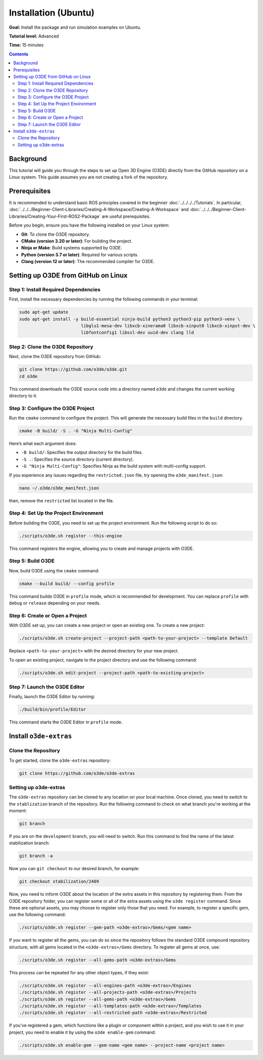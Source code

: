 Installation (Ubuntu)
======================================

**Goal:** Install the package and run simulation examples on Ubuntu.

**Tutorial level:** Advanced

**Time:** 15 minutes

.. contents:: Contents
   :depth: 2
   :local:

Background
-------------

This tutorial will guide you through the steps to set up Open 3D Engine (O3DE) directly from the GitHub repository on a Linux system. This guide assumes you are not creating a fork of the repository.

Prerequisites
-------------

It is recommended to understand basic ROS principles covered in the beginner :doc:`../../../../Tutorials`.
In particular, :doc:`../../../Beginner-Client-Libraries/Creating-A-Workspace/Creating-A-Workspace` and :doc:`../../../Beginner-Client-Libraries/Creating-Your-First-ROS2-Package` are useful prerequisites.

Before you begin, ensure you have the following installed on your Linux system:

- **Git**: To clone the O3DE repository.
- **CMake (version 3.20 or later)**: For building the project.
- **Ninja or Make**: Build systems supported by O3DE.
- **Python (version 3.7 or later)**: Required for various scripts.
- **Clang (version 12 or later)**: The recommended compiler for O3DE.


Setting up O3DE from GitHub on Linux
------------------------------------
Step 1: Install Required Dependencies
^^^^^^^^^^^^^^^^^^^^^^^^^^^^^^^^^^^^^

First, install the necessary dependencies by running the following commands in your terminal:

.. code-block:: bash

   sudo apt-get update
   sudo apt-get install -y build-essential ninja-build python3 python3-pip python3-venv \
                           libglu1-mesa-dev libxcb-xinerama0 libxcb-xinput0 libxcb-xinput-dev \
                           libfontconfig1 libssl-dev uuid-dev clang lld

Step 2: Clone the O3DE Repository
^^^^^^^^^^^^^^^^^^^^^^^^^^^^^^^^^

Next, clone the O3DE repository from GitHub:

.. code-block:: bash

   git clone https://github.com/o3de/o3de.git
   cd o3de

This command downloads the O3DE source code into a directory named ``o3de`` and changes the current working directory to it.

Step 3: Configure the O3DE Project
^^^^^^^^^^^^^^^^^^^^^^^^^^^^^^^^^^
.. @TODO: Restricted in manifest file

Run the ``cmake`` command to configure the project. This will generate the necessary build files in the ``build`` directory.

.. code-block:: bash

   cmake -B build/ -S . -G "Ninja Multi-Config"

Here’s what each argument does:

- ``-B build/``: Specifies the output directory for the build files.
- ``-S .``: Specifies the source directory (current directory).
- ``-G "Ninja Multi-Config"``: Specifies Ninja as the build system with multi-config support.

If you experience any issues regarding the ``restricted.json`` file, try opening the ``o3de_manifest.json``:

.. code-block:: bash

   nano ~/.o3de/o3de_manifest.json

then, remove the ``restricted`` list located in the file.

Step 4: Set Up the Project Environment
^^^^^^^^^^^^^^^^^^^^^^^^^^^^^^^^^^^^^^

Before building the O3DE, you need to set up the project environment. Run the following script to do so:

.. code-block:: bash

   ./scripts/o3de.sh register --this-engine

This command registers the engine, allowing you to create and manage projects with O3DE.

Step 5: Build O3DE
^^^^^^^^^^^^^^^^^^

Now, build O3DE using the ``cmake`` command:

.. code-block:: bash

   cmake --build build/ --config profile

This command builds O3DE in ``profile`` mode, which is recommended for development. You can replace ``profile`` with ``debug`` or ``release`` depending on your needs.


Step 6: Create or Open a Project
^^^^^^^^^^^^^^^^^^^^^^^^^^^^^^^^

With O3DE set up, you can create a new project or open an existing one.
To create a new project:

.. code-block:: bash

   ./scripts/o3de.sh create-project --project-path <path-to-your-project> --template Default

Replace ``<path-to-your-project>`` with the desired directory for your new project.

To open an existing project, navigate to the project directory and use the following command:

.. code-block:: bash

   ./scripts/o3de.sh edit-project --project-path <path-to-existing-project>

Step 7: Launch the O3DE Editor
^^^^^^^^^^^^^^^^^^^^^^^^^^^^^^

Finally, launch the O3DE Editor by running:

.. code-block:: bash

   ./build/bin/profile/Editor

This command starts the O3DE Editor in ``profile`` mode.


Install ``o3de-extras``
-----------------------

Clone the Repository
^^^^^^^^^^^^^^^^^^^^
To get started, clone the ``o3de-extras`` repository:

.. code-block:: bash

   git clone https://github.com/o3de/o3de-extras

Setting up o3de-extras
^^^^^^^^^^^^^^^^^^^^^^
The ``o3de-extras`` repository can be cloned to any location on your local machine. Once cloned, you need to switch to the ``stablization`` branch of the repository. Run the following command to check on what branch you're working at the moment:

.. code-block:: bash

   git branch

If you are on the ``development`` branch, you will need to switch. Run this command to find the name of the latest stabilization branch:

.. code-block:: bash

   git branch -a

Now you can ``git checkout`` to our desired branch, for example:

.. code-block:: bash

   git checkout stabilization/2409 


Now, you need to inform O3DE about the location of the extra assets in this repository by registering them. From the O3DE repository folder, you can register some or all of the extra assets using the ``o3de register`` command. Since these are optional assets, you may choose to register only those that you need. For example, to register a specific gem, use the following command:

.. code-block:: bash

   ./scripts/o3de.sh register --gem-path <o3de-extras>/Gems/<gem name>

If you want to register all the gems, you can do so since the repository follows the standard O3DE compound repository structure, with all gems located in the ``<o3de-extras>/Gems`` directory. To register all gems at once, use:

.. code-block:: bash

   ./scripts/o3de.sh register --all-gems-path <o3de-extras>/Gems

This process can be repeated for any other object types, if they exist:

.. code-block:: bash

   ./scripts/o3de.sh register --all-engines-path <o3de-extras>/Engines
   ./scripts/o3de.sh register --all-projects-path <o3de-extras>/Projects
   ./scripts/o3de.sh register --all-gems-path <o3de-extras>/Gems
   ./scripts/o3de.sh register --all-templates-path <o3de-extras>/Templates
   ./scripts/o3de.sh register --all-restricted-path <o3de-extras>/Restricted

If you've registered a gem, which functions like a plugin or component within a project, and you wish to use it in your project, you need to enable it by using the ``o3de enable-gem`` command:

.. code-block:: bash

   ./scripts/o3de.sh enable-gem --gem-name <gem name> --project-name <project name>